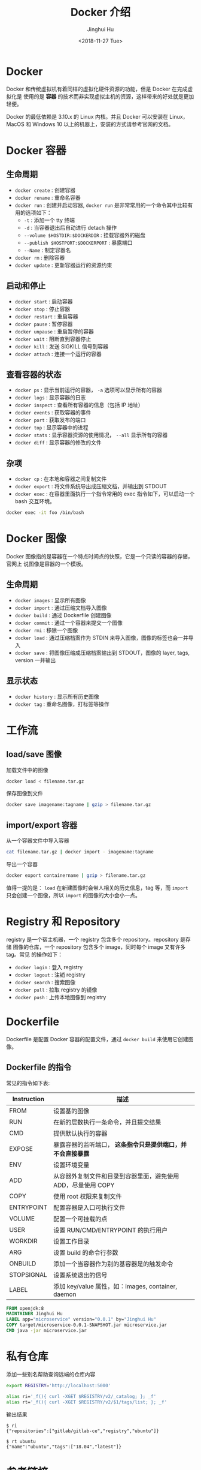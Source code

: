#+TITLE: Docker 介绍
#+AUTHOR: Jinghui Hu
#+EMAIL: hujinghui@buaa.edu.cn
#+DATE: <2018-11-27 Tue>
#+TAGS: docker cheatsheet DevOps


[[file:../static/image/2018/11/docker-architecture.png]]


* Docker

  Docker 和传统虚拟机有着同样的虚拟化硬件资源的功能，但是 Docker 在完成虚拟化是
  使用的是 *容器* 的技术而非实现虚拟主机的资源，这样带来的好处就是更加轻便。

  [[file:../static/image/2018/11/container-vs-vm.png]]

  Docker 的最低依赖是 3.10.x 的 Linux 内核。并且 Docker 可以安装在 Linux，MacOS
  和 Windows 10 以上的机器上，安装的方式请参考官网的文档。

* Docker 容器
** 生命周期
   - ~docker create~ : 创建容器
   - ~docker rename~ : 重命名容器
   - ~docker run~ : 创建并启动容器, ~docker run~ 是非常常用的一个命令其中比较有
     用的选项如下：
     + =-t= : 添加一个 tty 终端
     + =-d= : 当容器退出后自动进行 detach 操作
     + =--volume $HOSTDIR:$DOCKERDIR= : 挂载容器外的磁盘
     + =--publish $HOSTPORT:$DOCKERPORT= : 暴露端口
     + =--Name= : 制定容器名
   - ~docker rm~ : 删除容器
   - ~docker update~ : 更新容器运行的资源约束

** 启动和停止
   - ~docker start~ : 启动容器
   - ~docker stop~ : 停止容器
   - ~docker restart~ : 重启容器
   - ~docker pause~ : 暂停容器
   - ~docker unpause~ : 重启暂停的容器
   - ~docker wait~ : 阻断直到容器停止
   - ~docker kill~ : 发送 SIGKILL 信号到容器
   - ~docker attach~ : 连接一个运行的容器

** 查看容器的状态
   - ~docker ps~ : 显示当前运行的容器， ~-a~ 选项可以显示所有的容器
   - ~docker logs~ : 显示容器的日志
   - ~docker inspect~ : 查看所有容器的信息（包括 IP 地址）
   - ~docker events~ : 获取容器的事件
   - ~docker port~ : 获取发布的端口
   - ~docker top~ : 显示容器中的进程
   - ~docker stats~ : 显示容器资源的使用情况， ~--all~ 显示所有的容器
   - ~docker diff~ : 显示容器的修改的文件

** 杂项
   - ~docker cp~ : 在本地和容器之间复制文件
   - ~docker export~ : 将文件系统导出成压缩文档，并输出到 STDOUT
   - ~docker exec~ : 在容器里面执行一个指令常用的 exec 指令如下，可以启动一个
     bash 交互环境。
   #+BEGIN_SRC sh
     docker exec -it foo /bin/bash
   #+END_SRC

* Docker 图像
  Docker 图像指的是容器在一个特点时间点的快照，它是一个只读的容器的存储，官网上
  说图像是容器的一个模板。

** 生命周期
   - ~docker images~ : 显示所有图像
   - ~docker import~ : 通过压缩文档导入图像
   - ~docker build~ : 通过 Dockerfile 创建图像
   - ~docker commit~ : 通过一个容器来提交一个图像
   - ~docker rmi~ : 移除一个图像
   - ~docker load~ : 通过压缩档案作为 STDIN 来导入图像，图像的标签也会一并导入
   - ~docker save~ : 将图像压缩成压缩档案输出到 STDOUT，图像的 layer, tags, version 一并输出

** 显示状态
   - ~docker history~ : 显示所有历史图像
   - ~docker tag~ : 重命名图像，打标签等操作

* 工作流
** load/save 图像
   加载文件中的图像
   #+BEGIN_SRC sh
     docker load < filename.tar.gz
   #+END_SRC

   保存图像到文件
   #+BEGIN_SRC sh
     docker save imagename:tagname | gzip > filename.tar.gz
   #+END_SRC

** import/export 容器
   从一个容器文件中导入容器
   #+BEGIN_SRC sh
     cat filename.tar.gz | docker import - imagename:tagname
   #+END_SRC

   导出一个容器
   #+BEGIN_SRC sh
     docker export containername | gzip > filename.tar.gz
   #+END_SRC

   值得一提的是： ~load~ 在新建图像时会带人相关的历史信息，tag 等，而 ~import~
   只会创建一个图像，所以 ~import~ 的图像的大小会小一点。

* Registry 和 Repository
  registry 是一个宿主机器，一个 registry 包含多个 repository。repository 是存储
  图像的仓库，一个 repository 包含多个 image，同时每个 image 又有许多 tag。常见
  的操作如下：
  - ~docker login~ : 登入 registry
  - ~docker logout~ : 注销 registry
  - ~docker search~ : 搜索图像
  - ~docker pull~ : 拉取 registry 的镜像
  - ~docker push~ : 上传本地图像到 registry

* Dockerfile
  Dockerfile 是配置 Docker 容器的配置文件，通过 ~docker build~ 来使用它创建图像。

** Dockerfile 的指令
   常见的指令如下表:
   | Instruction | 描述                                                          |
   |-------------+---------------------------------------------------------------|
   | FROM        | 设置基的图像                                                  |
   | RUN         | 在新的层数执行一条命令，并且提交结果                          |
   | CMD         | 提供默认执行的容器                                            |
   | EXPOSE      | 暴露容器的监听端口， *这条指令只是提供端口，并不会直接暴露*   |
   | ENV         | 设置环境变量                                                  |
   | ADD         | 从容器外复制文件和目录到容器里面，避免使用 ADD，尽量使用 COPY |
   | COPY        | 使用 root 权限来复制文件                                      |
   | ENTRYPOINT  | 配置容器是入口可执行文件                                      |
   | VOLUME      | 配置一个可挂载的点                                            |
   | USER        | 设置 RUN/CMD/ENTRYPOINT 的执行用户                            |
   | WORKDIR     | 设置工作目录                                                  |
   | ARG         | 设置 build 的命令行参数                                       |
   | ONBUILD     | 添加一个当容器作为别的基容器是的触发命令                      |
   | STOPSIGNAL  | 设置系统退出的信号                                            |
   | LABEL       | 添加 key/value 属性，如：images, container, daemon            |

   #+BEGIN_SRC dockerfile
     FROM openjdk:8
     MAINTAINER Jinghui Hu
     LABEL app="microservice" version="0.0.1" by="Jinghui Hu"
     COPY target/microservice-0.0.1-SNAPSHOT.jar microservice.jar
     CMD java -jar microservice.jar
   #+END_SRC

* 私有仓库
  添加一些别名帮助查询远端的仓库内容

  #+BEGIN_SRC sh
    export REGISTRY='http://localhost:5000'

    alias ri='_f(){ curl -XGET $REGISTRY/v2/_catalog; }; _f'
    alias rt='_f(){ curl -XGET $REGISTRY/v2/$1/tags/list; }; _f'
  #+END_SRC

  输出结果
  #+BEGIN_SRC text
    $ ri
    {"repositories":["gitlab/gitlab-ce","registry","ubuntu"]}

    $ rt ubuntu
    {"name":"ubuntu","tags":["18.04","latest"]}
  #+END_SRC

* 参考链接
  1. [[https://github.com/wsargent/docker-cheat-sheet][docker cheatsheet]]
  2. [[https://docs.docker.com/][docker docs]]
